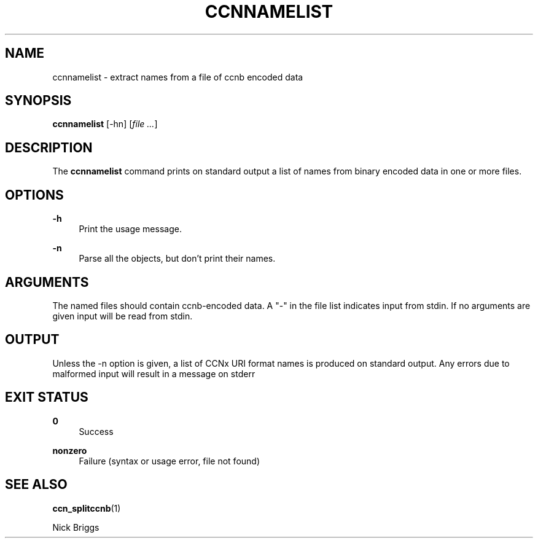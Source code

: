 '\" t
.\"     Title: ccnnamelist
.\"    Author: [FIXME: author] [see http://docbook.sf.net/el/author]
.\" Generator: DocBook XSL Stylesheets v1.75.2 <http://docbook.sf.net/>
.\"      Date: 07/22/2013
.\"    Manual: \ \&
.\"    Source: \ \& 0.8.0
.\"  Language: English
.\"
.TH "CCNNAMELIST" "1" "07/22/2013" "\ \& 0\&.8\&.0" "\ \&"
.\" -----------------------------------------------------------------
.\" * Define some portability stuff
.\" -----------------------------------------------------------------
.\" ~~~~~~~~~~~~~~~~~~~~~~~~~~~~~~~~~~~~~~~~~~~~~~~~~~~~~~~~~~~~~~~~~
.\" http://bugs.debian.org/507673
.\" http://lists.gnu.org/archive/html/groff/2009-02/msg00013.html
.\" ~~~~~~~~~~~~~~~~~~~~~~~~~~~~~~~~~~~~~~~~~~~~~~~~~~~~~~~~~~~~~~~~~
.ie \n(.g .ds Aq \(aq
.el       .ds Aq '
.\" -----------------------------------------------------------------
.\" * set default formatting
.\" -----------------------------------------------------------------
.\" disable hyphenation
.nh
.\" disable justification (adjust text to left margin only)
.ad l
.\" -----------------------------------------------------------------
.\" * MAIN CONTENT STARTS HERE *
.\" -----------------------------------------------------------------
.SH "NAME"
ccnnamelist \- extract names from a file of ccnb encoded data
.SH "SYNOPSIS"
.sp
\fBccnnamelist\fR [\-hn] [\fIfile\fR \fI\&...\fR]
.SH "DESCRIPTION"
.sp
The \fBccnnamelist\fR command prints on standard output a list of names from binary encoded data in one or more files\&.
.SH "OPTIONS"
.PP
\fB\-h\fR
.RS 4
Print the usage message\&.
.RE
.PP
\fB\-n\fR
.RS 4
Parse all the objects, but don\(cqt print their names\&.
.RE
.SH "ARGUMENTS"
.sp
The named files should contain ccnb\-encoded data\&. A "\-" in the file list indicates input from stdin\&. If no arguments are given input will be read from stdin\&.
.SH "OUTPUT"
.sp
Unless the \-n option is given, a list of CCNx URI format names is produced on standard output\&. Any errors due to malformed input will result in a message on stderr
.SH "EXIT STATUS"
.PP
\fB0\fR
.RS 4
Success
.RE
.PP
\fBnonzero\fR
.RS 4
Failure (syntax or usage error, file not found)
.RE
.SH "SEE ALSO"
.sp
\fBccn_splitccnb\fR(1)
.sp
Nick Briggs
